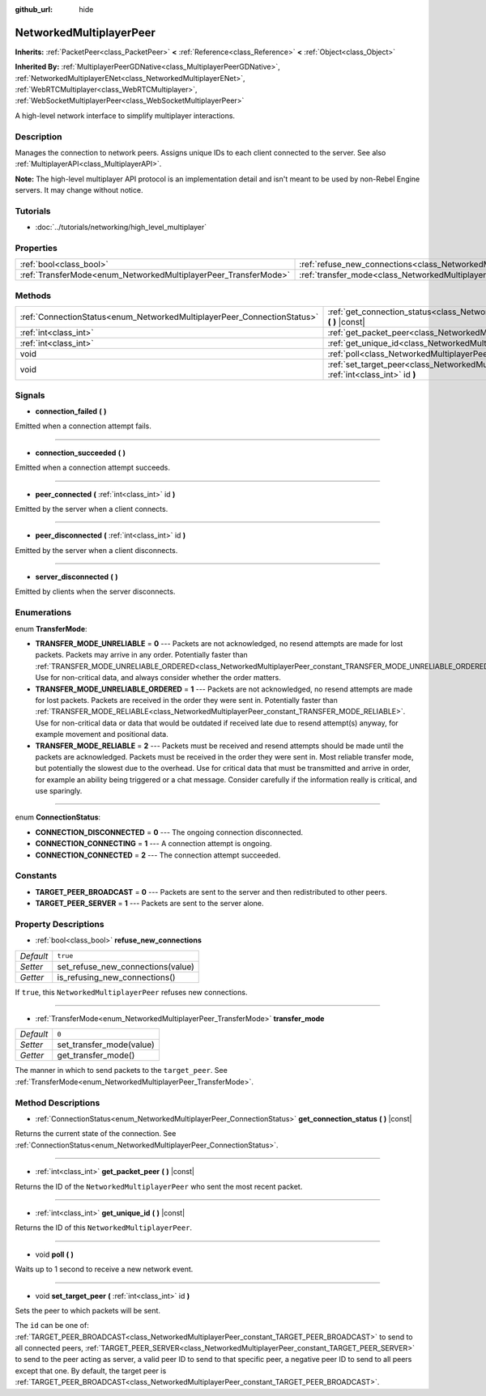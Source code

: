 :github_url: hide

.. Generated automatically by RebelEngine/tools/scripts/rst_from_xml.py.. DO NOT EDIT THIS FILE, but the NetworkedMultiplayerPeer.xml source instead.
.. The source is found in docs or modules/<name>/docs.

.. _class_NetworkedMultiplayerPeer:

NetworkedMultiplayerPeer
========================

**Inherits:** :ref:`PacketPeer<class_PacketPeer>` **<** :ref:`Reference<class_Reference>` **<** :ref:`Object<class_Object>`

**Inherited By:** :ref:`MultiplayerPeerGDNative<class_MultiplayerPeerGDNative>`, :ref:`NetworkedMultiplayerENet<class_NetworkedMultiplayerENet>`, :ref:`WebRTCMultiplayer<class_WebRTCMultiplayer>`, :ref:`WebSocketMultiplayerPeer<class_WebSocketMultiplayerPeer>`

A high-level network interface to simplify multiplayer interactions.

Description
-----------

Manages the connection to network peers. Assigns unique IDs to each client connected to the server. See also :ref:`MultiplayerAPI<class_MultiplayerAPI>`.

**Note:** The high-level multiplayer API protocol is an implementation detail and isn't meant to be used by non-Rebel Engine servers. It may change without notice.

Tutorials
---------

- :doc:`../tutorials/networking/high_level_multiplayer`

Properties
----------

+-----------------------------------------------------------------+-----------------------------------------------------------------------------------------------+----------+
| :ref:`bool<class_bool>`                                         | :ref:`refuse_new_connections<class_NetworkedMultiplayerPeer_property_refuse_new_connections>` | ``true`` |
+-----------------------------------------------------------------+-----------------------------------------------------------------------------------------------+----------+
| :ref:`TransferMode<enum_NetworkedMultiplayerPeer_TransferMode>` | :ref:`transfer_mode<class_NetworkedMultiplayerPeer_property_transfer_mode>`                   | ``0``    |
+-----------------------------------------------------------------+-----------------------------------------------------------------------------------------------+----------+

Methods
-------

+-------------------------------------------------------------------------+--------------------------------------------------------------------------------------------------------------------+
| :ref:`ConnectionStatus<enum_NetworkedMultiplayerPeer_ConnectionStatus>` | :ref:`get_connection_status<class_NetworkedMultiplayerPeer_method_get_connection_status>` **(** **)** |const|      |
+-------------------------------------------------------------------------+--------------------------------------------------------------------------------------------------------------------+
| :ref:`int<class_int>`                                                   | :ref:`get_packet_peer<class_NetworkedMultiplayerPeer_method_get_packet_peer>` **(** **)** |const|                  |
+-------------------------------------------------------------------------+--------------------------------------------------------------------------------------------------------------------+
| :ref:`int<class_int>`                                                   | :ref:`get_unique_id<class_NetworkedMultiplayerPeer_method_get_unique_id>` **(** **)** |const|                      |
+-------------------------------------------------------------------------+--------------------------------------------------------------------------------------------------------------------+
| void                                                                    | :ref:`poll<class_NetworkedMultiplayerPeer_method_poll>` **(** **)**                                                |
+-------------------------------------------------------------------------+--------------------------------------------------------------------------------------------------------------------+
| void                                                                    | :ref:`set_target_peer<class_NetworkedMultiplayerPeer_method_set_target_peer>` **(** :ref:`int<class_int>` id **)** |
+-------------------------------------------------------------------------+--------------------------------------------------------------------------------------------------------------------+

Signals
-------

.. _class_NetworkedMultiplayerPeer_signal_connection_failed:

- **connection_failed** **(** **)**

Emitted when a connection attempt fails.

----

.. _class_NetworkedMultiplayerPeer_signal_connection_succeeded:

- **connection_succeeded** **(** **)**

Emitted when a connection attempt succeeds.

----

.. _class_NetworkedMultiplayerPeer_signal_peer_connected:

- **peer_connected** **(** :ref:`int<class_int>` id **)**

Emitted by the server when a client connects.

----

.. _class_NetworkedMultiplayerPeer_signal_peer_disconnected:

- **peer_disconnected** **(** :ref:`int<class_int>` id **)**

Emitted by the server when a client disconnects.

----

.. _class_NetworkedMultiplayerPeer_signal_server_disconnected:

- **server_disconnected** **(** **)**

Emitted by clients when the server disconnects.

Enumerations
------------

.. _enum_NetworkedMultiplayerPeer_TransferMode:

.. _class_NetworkedMultiplayerPeer_constant_TRANSFER_MODE_UNRELIABLE:

.. _class_NetworkedMultiplayerPeer_constant_TRANSFER_MODE_UNRELIABLE_ORDERED:

.. _class_NetworkedMultiplayerPeer_constant_TRANSFER_MODE_RELIABLE:

enum **TransferMode**:

- **TRANSFER_MODE_UNRELIABLE** = **0** --- Packets are not acknowledged, no resend attempts are made for lost packets. Packets may arrive in any order. Potentially faster than :ref:`TRANSFER_MODE_UNRELIABLE_ORDERED<class_NetworkedMultiplayerPeer_constant_TRANSFER_MODE_UNRELIABLE_ORDERED>`. Use for non-critical data, and always consider whether the order matters.

- **TRANSFER_MODE_UNRELIABLE_ORDERED** = **1** --- Packets are not acknowledged, no resend attempts are made for lost packets. Packets are received in the order they were sent in. Potentially faster than :ref:`TRANSFER_MODE_RELIABLE<class_NetworkedMultiplayerPeer_constant_TRANSFER_MODE_RELIABLE>`. Use for non-critical data or data that would be outdated if received late due to resend attempt(s) anyway, for example movement and positional data.

- **TRANSFER_MODE_RELIABLE** = **2** --- Packets must be received and resend attempts should be made until the packets are acknowledged. Packets must be received in the order they were sent in. Most reliable transfer mode, but potentially the slowest due to the overhead. Use for critical data that must be transmitted and arrive in order, for example an ability being triggered or a chat message. Consider carefully if the information really is critical, and use sparingly.

----

.. _enum_NetworkedMultiplayerPeer_ConnectionStatus:

.. _class_NetworkedMultiplayerPeer_constant_CONNECTION_DISCONNECTED:

.. _class_NetworkedMultiplayerPeer_constant_CONNECTION_CONNECTING:

.. _class_NetworkedMultiplayerPeer_constant_CONNECTION_CONNECTED:

enum **ConnectionStatus**:

- **CONNECTION_DISCONNECTED** = **0** --- The ongoing connection disconnected.

- **CONNECTION_CONNECTING** = **1** --- A connection attempt is ongoing.

- **CONNECTION_CONNECTED** = **2** --- The connection attempt succeeded.

Constants
---------

.. _class_NetworkedMultiplayerPeer_constant_TARGET_PEER_BROADCAST:

.. _class_NetworkedMultiplayerPeer_constant_TARGET_PEER_SERVER:

- **TARGET_PEER_BROADCAST** = **0** --- Packets are sent to the server and then redistributed to other peers.

- **TARGET_PEER_SERVER** = **1** --- Packets are sent to the server alone.

Property Descriptions
---------------------

.. _class_NetworkedMultiplayerPeer_property_refuse_new_connections:

- :ref:`bool<class_bool>` **refuse_new_connections**

+-----------+-----------------------------------+
| *Default* | ``true``                          |
+-----------+-----------------------------------+
| *Setter*  | set_refuse_new_connections(value) |
+-----------+-----------------------------------+
| *Getter*  | is_refusing_new_connections()     |
+-----------+-----------------------------------+

If ``true``, this ``NetworkedMultiplayerPeer`` refuses new connections.

----

.. _class_NetworkedMultiplayerPeer_property_transfer_mode:

- :ref:`TransferMode<enum_NetworkedMultiplayerPeer_TransferMode>` **transfer_mode**

+-----------+--------------------------+
| *Default* | ``0``                    |
+-----------+--------------------------+
| *Setter*  | set_transfer_mode(value) |
+-----------+--------------------------+
| *Getter*  | get_transfer_mode()      |
+-----------+--------------------------+

The manner in which to send packets to the ``target_peer``. See :ref:`TransferMode<enum_NetworkedMultiplayerPeer_TransferMode>`.

Method Descriptions
-------------------

.. _class_NetworkedMultiplayerPeer_method_get_connection_status:

- :ref:`ConnectionStatus<enum_NetworkedMultiplayerPeer_ConnectionStatus>` **get_connection_status** **(** **)** |const|

Returns the current state of the connection. See :ref:`ConnectionStatus<enum_NetworkedMultiplayerPeer_ConnectionStatus>`.

----

.. _class_NetworkedMultiplayerPeer_method_get_packet_peer:

- :ref:`int<class_int>` **get_packet_peer** **(** **)** |const|

Returns the ID of the ``NetworkedMultiplayerPeer`` who sent the most recent packet.

----

.. _class_NetworkedMultiplayerPeer_method_get_unique_id:

- :ref:`int<class_int>` **get_unique_id** **(** **)** |const|

Returns the ID of this ``NetworkedMultiplayerPeer``.

----

.. _class_NetworkedMultiplayerPeer_method_poll:

- void **poll** **(** **)**

Waits up to 1 second to receive a new network event.

----

.. _class_NetworkedMultiplayerPeer_method_set_target_peer:

- void **set_target_peer** **(** :ref:`int<class_int>` id **)**

Sets the peer to which packets will be sent.

The ``id`` can be one of: :ref:`TARGET_PEER_BROADCAST<class_NetworkedMultiplayerPeer_constant_TARGET_PEER_BROADCAST>` to send to all connected peers, :ref:`TARGET_PEER_SERVER<class_NetworkedMultiplayerPeer_constant_TARGET_PEER_SERVER>` to send to the peer acting as server, a valid peer ID to send to that specific peer, a negative peer ID to send to all peers except that one. By default, the target peer is :ref:`TARGET_PEER_BROADCAST<class_NetworkedMultiplayerPeer_constant_TARGET_PEER_BROADCAST>`.

.. |virtual| replace:: :abbr:`virtual (This method should typically be overridden by the user to have any effect.)`
.. |const| replace:: :abbr:`const (This method has no side effects. It doesn't modify any of the instance's member variables.)`
.. |vararg| replace:: :abbr:`vararg (This method accepts any number of arguments after the ones described here.)`
